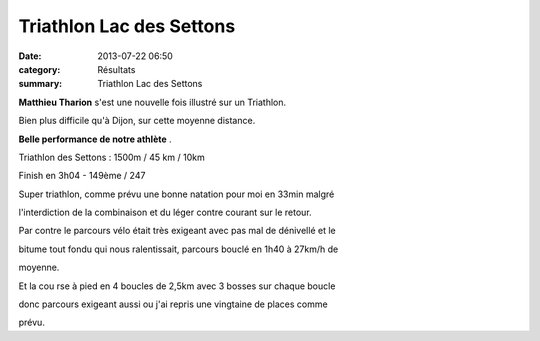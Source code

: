 Triathlon Lac des Settons
=========================

:date: 2013-07-22 06:50
:category: Résultats
:summary: Triathlon Lac des Settons

**Matthieu Tharion**  s'est une nouvelle fois illustré sur un Triathlon.


Bien plus difficile qu'à Dijon, sur cette moyenne distance.


**Belle performance de notre athlète** .


Triathlon des Settons : 1500m / 45 km / 10km 

Finish en 3h04 - 149ème / 247 

Super triathlon, comme prévu une bonne natation pour moi en 33min malgré


l'interdiction de la combinaison et du léger contre courant sur le retour.


Par contre le parcours vélo était très exigeant avec pas mal de dénivellé et le


bitume tout fondu qui nous ralentissait, parcours bouclé en 1h40 à 27km/h de


moyenne.


Et la cou rse à pied en 4 boucles de 2,5km avec 3 bosses sur chaque boucle


donc parcours exigeant aussi ou j'ai repris une vingtaine de places comme


prévu.
